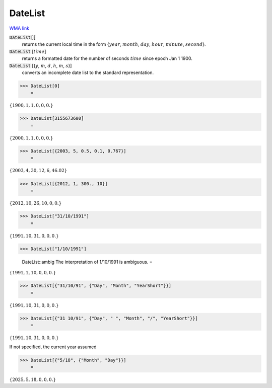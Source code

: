 DateList
========

`WMA link <https://reference.wolfram.com/language/ref/DateList.html>`_


:code:`DateList[]`
    returns the current local time in the form {:math:`year`, :math:`month`, :math:`day`, :math:`hour`, :math:`minute`, :math:`second`}.

:code:`DateList` [:math:`time`]
    returns a formatted date for the number of seconds :math:`time` since epoch Jan 1 1900.

:code:`DateList` [{:math:`y`, :math:`m`, :math:`d`, :math:`h`, :math:`m`, :math:`s`}]
    converts an incomplete date list to the standard representation.





>>> DateList[0]
    =

:math:`\left\{1900,1,1,0,0,0.\right\}`


>>> DateList[3155673600]
    =

:math:`\left\{2000,1,1,0,0,0.\right\}`


>>> DateList[{2003, 5, 0.5, 0.1, 0.767}]
    =

:math:`\left\{2003,4,30,12,6,46.02\right\}`


>>> DateList[{2012, 1, 300., 10}]
    =

:math:`\left\{2012,10,26,10,0,0.\right\}`


>>> DateList["31/10/1991"]
    =

:math:`\left\{1991,10,31,0,0,0.\right\}`


>>> DateList["1/10/1991"]

    DateList::ambig The interpretation of 1/10/1991 is ambiguous.
    =

:math:`\left\{1991,1,10,0,0,0.\right\}`


>>> DateList[{"31/10/91", {"Day", "Month", "YearShort"}}]
    =

:math:`\left\{1991,10,31,0,0,0.\right\}`


>>> DateList[{"31 10/91", {"Day", " ", "Month", "/", "YearShort"}}]
    =

:math:`\left\{1991,10,31,0,0,0.\right\}`



If not specified, the current year assumed

>>> DateList[{"5/18", {"Month", "Day"}}]
    =

:math:`\left\{2025,5,18,0,0,0.\right\}`


